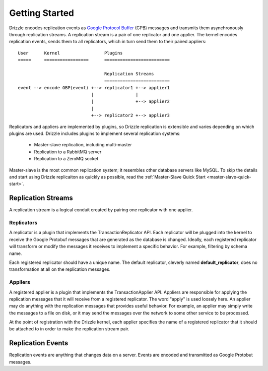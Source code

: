 Getting Started
===============

Drizzle encodes replication events as
`Google Protocol Buffer <http://code.google.com/p/protobuf/>`_ (GPB) messages
and transmits them asynchronously through replication streams.  A replication
stream is a pair of one replicator and one applier.  The kernel encodes
replication events, sends them to all replicators, which in turn send them
to their paired appliers::

  User      Kernel                 Plugins
  =====     =================      =========================

                                   Replication Streams
                                   =========================
  event --> encode GBP(event) +--> replicator1 +--> applier1
                              |                |
                              |                +--> applier2
                              |
                              +--> replicator2 +--> applier3

Replicators and appliers are implemented by plugins, so Drizzle replication
is extensible and varies depending on which plugins are used.  Drizzle
includes plugins to implement several replication systems:

  * Master-slave replication, including multi-master
  * Replication to a RabbitMQ server
  * Replication to a ZeroMQ socket

Master-slave is the most common replication system; it resembles other
database servers like MySQL.  To skip the details and start using Drizzle
replicaiton as quickly as possible, read the
:ref:`Master-Slave Quick Start <master-slave-quick-start>`.

.. _replication_streams:

Replication Streams
-------------------

A replication stream is a logical conduit created by pairing one replicator
with one applier.

Replicators
^^^^^^^^^^^

A replicator is a plugin that implements the TransactionReplicator
API.  Each replicator will be plugged into the kernel to receive the Google
Protobuf messages that are generated as the database is changed.  Ideally,
each registered replicator will transform or modify the messages it receives
to implement a specific behavior. For example, filtering by schema name.

Each registered replicator should have a unique name. The default replicator,
cleverly named **default_replicator**, does no transformation at all on the
replication messages.

Appliers
^^^^^^^^

A registered applier is a plugin that implements the TransactionApplier
API. Appliers are responsible for applying the replication messages that it
will receive from a registered replicator. The word "apply" is used loosely
here. An applier may do anything with the replication messages that provides
useful behavior. For example, an applier may simply write the messages to a
file on disk, or it may send the messages over the network to some other
service to be processed.

At the point of registration with the Drizzle kernel, each applier specifies
the name of a registered replicator that it should be attached to in order to
make the replication stream pair.

Replication Events
------------------

Replication events are anything that changes data on a server.  Events
are encoded and transmitted as Google Protobut messages.
